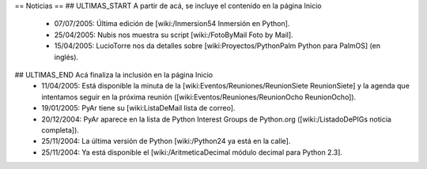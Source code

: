 == Noticias ==
## ULTIMAS_START A partir de acá, se incluye el contenido en la página Inicio
 * 07/07/2005:  Última edición de [wiki:/Inmersion54 Inmersión en Python].

 * 25/04/2005:  Nubis nos muestra su script [wiki:/FotoByMail Foto by Mail].

 * 15/04/2005:  LucioTorre nos da detalles sobre [wiki:Proyectos/PythonPalm Python para PalmOS] (en inglés).
## ULTIMAS_END Acá finaliza la inclusión en la página Inicio
 * 11/04/2005:  Está disponible la minuta de la [wiki:Eventos/Reuniones/ReunionSiete ReunionSiete] y la agenda que intentamos seguir en la próxima reunión ([wiki:Eventos/Reuniones/ReunionOcho ReunionOcho]).

 * 19/01/2005:  PyAr tiene su [wiki:ListaDeMail lista de correo].

 * 20/12/2004:  PyAr aparece en la lista de Python Interest Groups de Python.org ([wiki:/ListadoDePIGs noticia completa]).

 * 25/11/2004:  La última versión de Python [wiki:/Python24 ya está en la calle].

 * 25/11/2004:  Ya está disponible el [wiki:/AritmeticaDecimal módulo decimal para Python 2.3].

